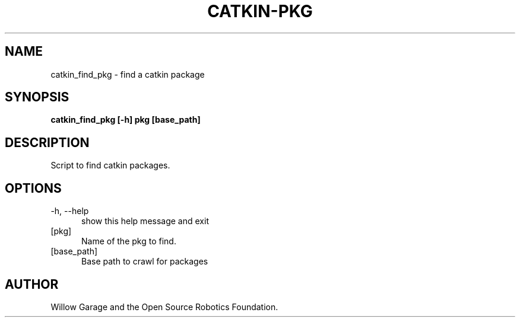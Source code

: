 .TH CATKIN-PKG 1

.SH NAME

catkin_find_pkg \- find a catkin package

.SH SYNOPSIS

.B catkin_find_pkg [-h] pkg [base_path]

.SH DESCRIPTION

Script to find catkin packages.

.SH OPTIONS

.TP 5
\-h, \-\-help
show this help message and exit

.TP 5
[pkg]
Name of the pkg to find.

.TP 5
[base_path]
Base path to crawl for packages

.SH AUTHOR

Willow Garage and the Open Source Robotics Foundation.
